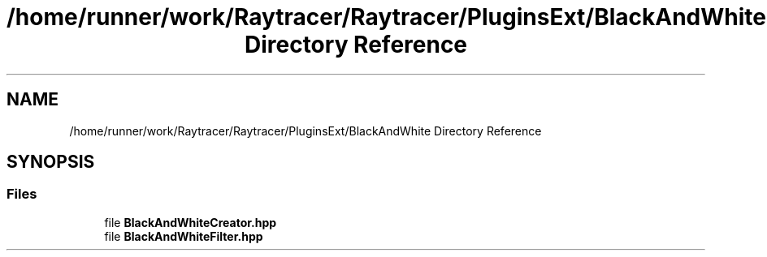 .TH "/home/runner/work/Raytracer/Raytracer/PluginsExt/BlackAndWhite Directory Reference" 1 "Sun May 14 2023" "RayTracer" \" -*- nroff -*-
.ad l
.nh
.SH NAME
/home/runner/work/Raytracer/Raytracer/PluginsExt/BlackAndWhite Directory Reference
.SH SYNOPSIS
.br
.PP
.SS "Files"

.in +1c
.ti -1c
.RI "file \fBBlackAndWhiteCreator\&.hpp\fP"
.br
.ti -1c
.RI "file \fBBlackAndWhiteFilter\&.hpp\fP"
.br
.in -1c
